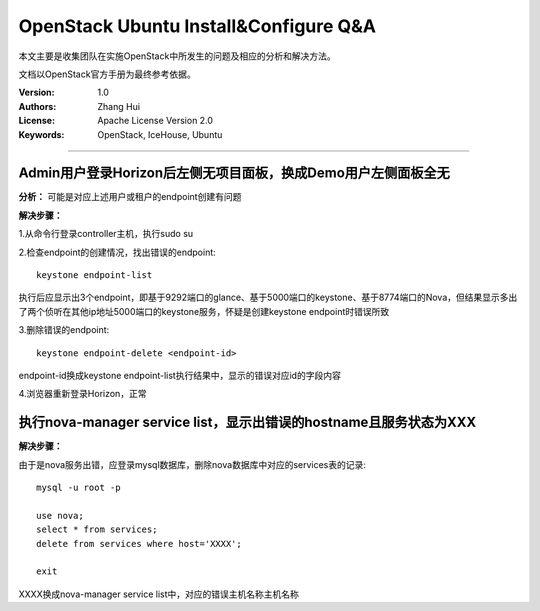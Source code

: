 ######################################
OpenStack Ubuntu Install&Configure Q&A
######################################

本文主要是收集团队在实施OpenStack中所发生的问题及相应的分析和解决方法。

文档以OpenStack官方手册为最终参考依据。

:Version: 1.0
:Authors: Zhang Hui
:License: Apache License Version 2.0
:Keywords: OpenStack, IceHouse, Ubuntu

===========================================


Admin用户登录Horizon后左侧无项目面板，换成Demo用户左侧面板全无
++++++++++++++++++++++++++++++++++++++++++++++++++++++

**分析：** 可能是对应上述用户或租户的endpoint创建有问题

**解决步骤：**

1.从命令行登录controller主机，执行sudo su

2.检查endpoint的创建情况，找出错误的endpoint::
 
 keystone endpoint-list
 
执行后应显示出3个endpoint，即基于9292端口的glance、基于5000端口的keystone、基于8774端口的Nova，但结果显示多出了两个侦听在其他ip地址5000端口的keystone服务，怀疑是创建keystone endpoint时错误所致

3.删除错误的endpoint::
 
 keystone endpoint-delete <endpoint-id>
 
endpoint-id换成keystone endpoint-list执行结果中，显示的错误对应id的字段内容

4.浏览器重新登录Horizon，正常


执行nova-manager service list，显示出错误的hostname且服务状态为XXX
+++++++++++++++++++++++++++++++++++++++++

**解决步骤：**  

由于是nova服务出错，应登录mysql数据库，删除nova数据库中对应的services表的记录::
 
 mysql -u root -p
 	
 use nova;
 select * from services;
 delete from services where host='XXXX';
 		
 exit

XXXX换成nova-manager service list中，对应的错误主机名称主机名称